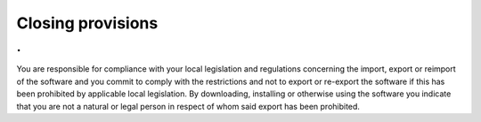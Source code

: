 Closing provisions
==========================================

.
---

You are responsible for compliance with your local legislation and regulations concerning the import, export or reimport of the software and you commit to comply with the restrictions and not to export or re-export the software if this has been prohibited by applicable local legislation. By downloading, installing or otherwise using the software you indicate that you are not a natural or legal person in respect of whom said export has been prohibited.